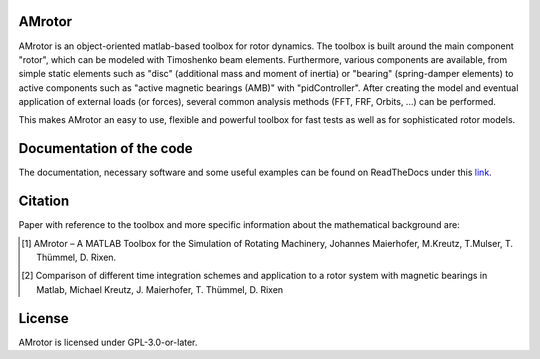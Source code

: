 .. image:: ./docs/examples/Rotor_geometry_3D_MBTR.png
   :align: center

AMrotor
-------

AMrotor is an object-oriented matlab-based toolbox for rotor dynamics. The toolbox is built around the main component "rotor", 
which can be modeled with Timoshenko beam elements. Furthermore, various components are available, from simple static elements 
such as "disc" (additional mass and moment of inertia) or "bearing" (spring-damper elements) to active components such as 
"active magnetic bearings (AMB)" with "pidController". 
After creating the model and eventual application of external loads (or forces), several common analysis methods (FFT, FRF, Orbits, ...) can be performed.

This makes AMrotor an easy to use, flexible and powerful toolbox for fast tests as well as for sophisticated rotor models. 

Documentation of the code
-------------------------

The documentation, necessary software and some useful examples can be found on ReadTheDocs under this `link`_.

Citation
--------

Paper with reference to the toolbox and more specific information about the mathematical background are:

.. [1] AMrotor – A MATLAB Toolbox for the Simulation of Rotating Machinery, Johannes Maierhofer, M.Kreutz, T.Mulser, T. Thümmel, D. Rixen. 
.. [2] Comparison of different time integration schemes and application to a rotor system with magnetic bearings in Matlab, Michael Kreutz, J. Maierhofer, T. Thümmel, D. Rixen

License
-------

AMrotor is licensed under GPL-3.0-or-later.

.. _link: https://amrotor.readthedocs.io/en/latest/index.html

.. <!--## Ordnerstruktur

.. - *+AMrotorMONI* enthält Funktionen für das Monitoring von Rotorsystemen, diese Teile werden aktuell nicht im Simulationsprogramm genutzt
.. - *+AMrotorSIM* enthält den eigentlichen Simualtionscode. Das Rotorsimualtionsprogramm ist Objekt-orientiert aufgebaut. 
.. - *+AMrotorTools* enthält Tools, um beispielsweise plots übersichichtlich darzustellen oder einen Timer
.. - *Abravibe_Toolbox* enthält die Abravibe-Toolbox von Anders Brandt, die unter der GNU GPL Licence steht (siehe die Lizenz-Datei in diesem Ordner), sowie eine Funktionalität zur Animation von Eigenmoden; nützliche Funktionen zur (u.a. experimentellen) Modalanalyse
.. - *doc* enthält ein sehr kurzes *Getting Started*
.. - *Examples* enthält Beispiele zur Benutzung des Simulationscodes und kann als Ausgangspunkt für eigene Simulationen genutzt werden, soll die Funktionalität des Codes demonstrieren
.. - *Simulationen* enthält konkrete Simulationen von Prüfständen und anderen Anwendungsfällen. Dieser Ordner soll für eigene Anwendungsfälle von AMrotor genutzt werden
.. - *Tools* enthält nützliche Werkzeuge
.. - *InstallChecker.m* wird zur Einrichtung des Programms in *Matlab* ausgeführt. Es legt den Pfad fest.

.. ## interessante Links
.. - zur Dokumentation https://de.mathworks.com/matlabcentral/answers/100534-is-it-possible-to-include-package-and-class-directories-in-contents-report-created-programmatically

..
  ## Notwendige Software

  - getestet mit *Matlab R2020a*, sollte aber auch mit anderen *Matlab*-Versionen kompatibel sein
  - notwendige *Matlab*-Toolboxen
    - Symbolic Math Toolbox
    - Curve Fitting Toolbox (nur für Fourierorbitdarstellung der Sensorsignale bei Zeitintegration)-->
